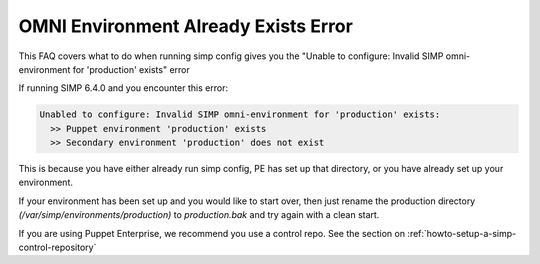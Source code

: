 .. _faq_omni_exists:
OMNI Environment Already Exists Error
=====================================

This FAQ covers what to do when running simp config gives you the "Unable to configure: Invalid SIMP omni-environment for 'production' exists" error

If running SIMP 6.4.0 and you encounter this error:

.. code-block:: bash

    Unabled to configure: Invalid SIMP omni-environment for 'production' exists:
      >> Puppet environment 'production' exists
      >> Secondary environment 'production' does not exist

This is because you have either already run simp config, PE has set up that directory, or you have already set up your environment.

If your environment has been set up and you would like to start over, then just rename the 
production directory `(/var/simp/environments/production)` to `production.bak` and try again with a clean start.

If you are using Puppet Enterprise, we recommend you use a control repo. See the section on 
:ref:`howto-setup-a-simp-control-repository`
 
